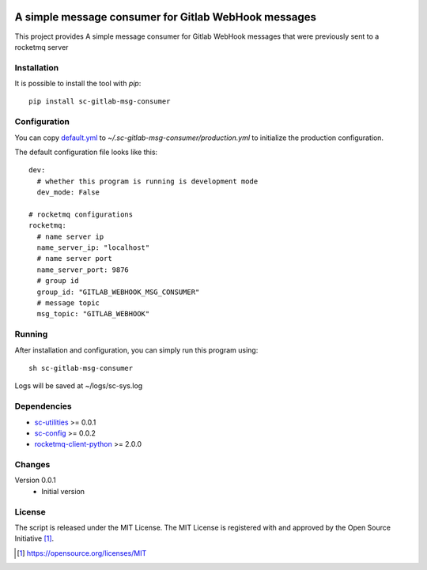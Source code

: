 .. image:: https://badge.fury.io/py/sc-gitlab-msg-consumer.svg
    :target: https://badge.fury.io/py/sc-gitlab-msg-consumer
.. image:: https://img.shields.io/pypi/pyversions/sc-gitlab-msg-consumer
    :alt: PyPI - Python Version

A simple message consumer for Gitlab WebHook messages
=====================================================

This project provides A simple message consumer for Gitlab WebHook messages that were previously sent to a rocketmq server

Installation
------------

It is possible to install the tool with `pip`::

    pip install sc-gitlab-msg-consumer

Configuration
-------------

You can copy `default.yml <https://github.com/Scott-Lau/sc-gitlab-msg-consumer/blob/master/consumer/tests/sample_config/default.yml>`_ to `~/.sc-gitlab-msg-consumer/production.yml`
to initialize the production configuration.

The default configuration file looks like this::

    dev:
      # whether this program is running is development mode
      dev_mode: False

    # rocketmq configurations
    rocketmq:
      # name server ip
      name_server_ip: "localhost"
      # name server port
      name_server_port: 9876
      # group id
      group_id: "GITLAB_WEBHOOK_MSG_CONSUMER"
      # message topic
      msg_topic: "GITLAB_WEBHOOK"



Running
-------

After installation and configuration, you can simply run this program using::

    sh sc-gitlab-msg-consumer

Logs will be saved at ~/logs/sc-sys.log

Dependencies
------------

* `sc-utilities <https://github.com/Scott-Lau/sc-utilities>`_ >= 0.0.1
* `sc-config <https://github.com/Scott-Lau/sc-config>`_ >= 0.0.2
* `rocketmq-client-python <https://github.com/apache/rocketmq-client-python>`_ >= 2.0.0

Changes
-------

Version 0.0.1
    * Initial version

License
-------

The script is released under the MIT License.  The MIT License is registered
with and approved by the Open Source Initiative [1]_.

.. [1] https://opensource.org/licenses/MIT
